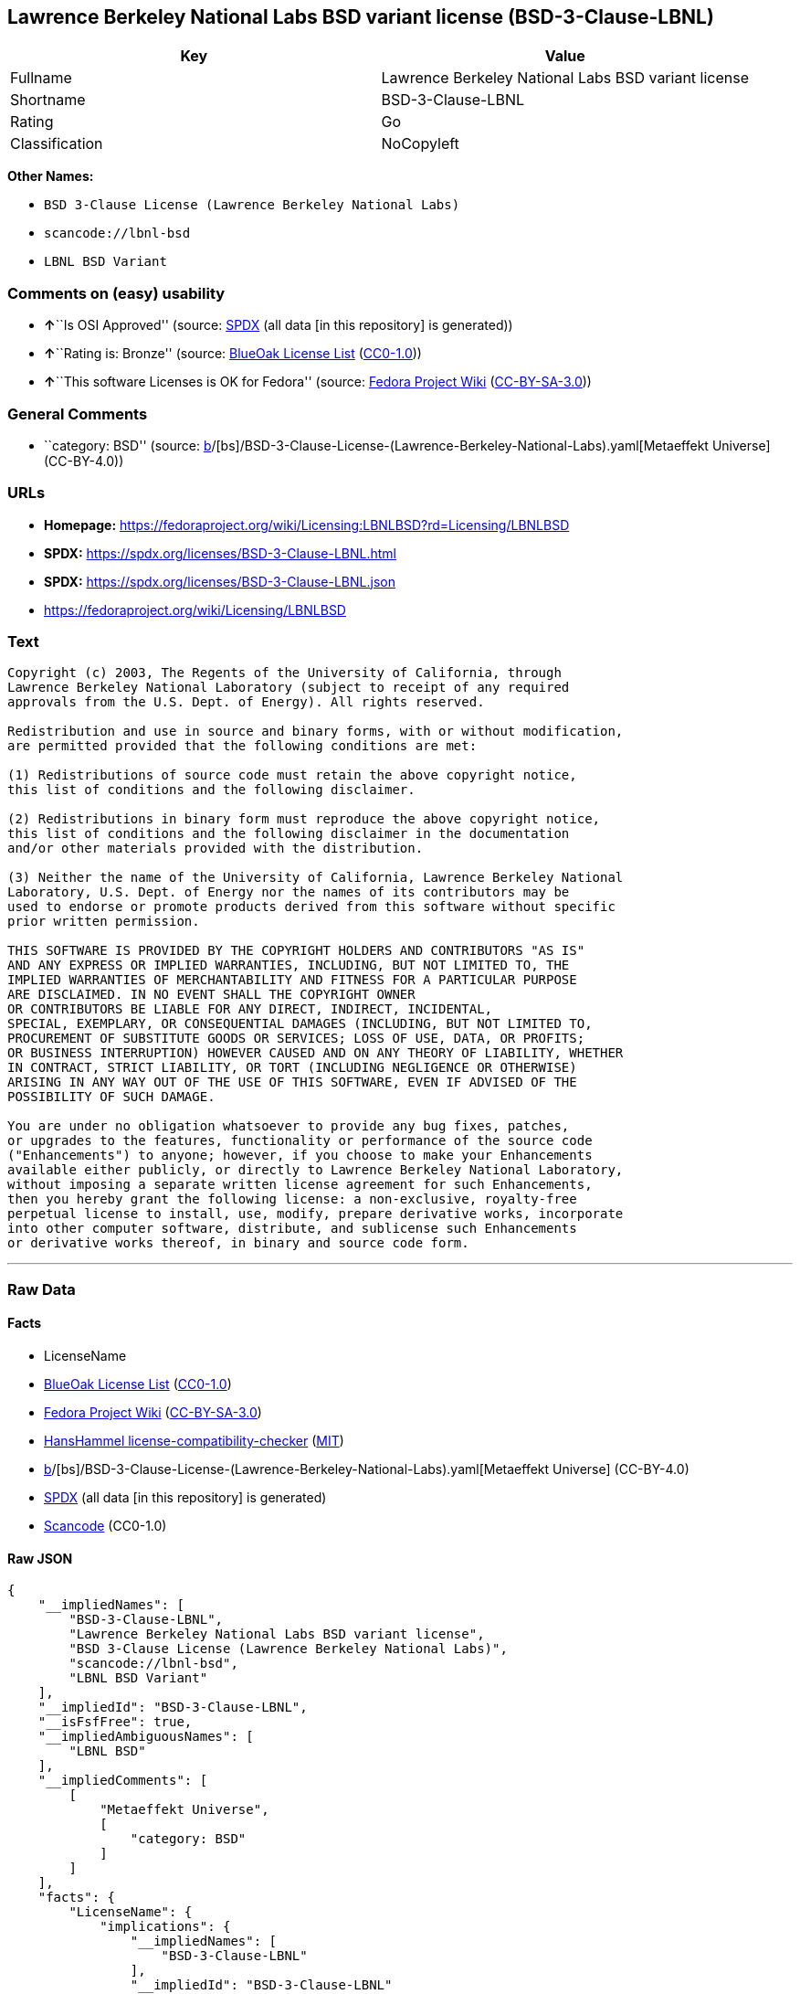 == Lawrence Berkeley National Labs BSD variant license (BSD-3-Clause-LBNL)

[cols=",",options="header",]
|===
|Key |Value
|Fullname |Lawrence Berkeley National Labs BSD variant license
|Shortname |BSD-3-Clause-LBNL
|Rating |Go
|Classification |NoCopyleft
|===

*Other Names:*

* `BSD 3-Clause License (Lawrence Berkeley National Labs)`
* `scancode://lbnl-bsd`
* `LBNL BSD Variant`

=== Comments on (easy) usability

* **↑**``Is OSI Approved'' (source:
https://spdx.org/licenses/BSD-3-Clause-LBNL.html[SPDX] (all data [in
this repository] is generated))
* **↑**``Rating is: Bronze'' (source:
https://blueoakcouncil.org/list[BlueOak License List]
(https://raw.githubusercontent.com/blueoakcouncil/blue-oak-list-npm-package/master/LICENSE[CC0-1.0]))
* **↑**``This software Licenses is OK for Fedora'' (source:
https://fedoraproject.org/wiki/Licensing:Main?rd=Licensing[Fedora
Project Wiki]
(https://creativecommons.org/licenses/by-sa/3.0/legalcode[CC-BY-SA-3.0]))

=== General Comments

* ``category: BSD'' (source:
https://github.com/org-metaeffekt/metaeffekt-universe/blob/main/src/main/resources/ae-universe/[b]/[bs]/BSD-3-Clause-License-(Lawrence-Berkeley-National-Labs).yaml[Metaeffekt
Universe] (CC-BY-4.0))

=== URLs

* *Homepage:*
https://fedoraproject.org/wiki/Licensing:LBNLBSD?rd=Licensing/LBNLBSD
* *SPDX:* https://spdx.org/licenses/BSD-3-Clause-LBNL.html
* *SPDX:* https://spdx.org/licenses/BSD-3-Clause-LBNL.json
* https://fedoraproject.org/wiki/Licensing/LBNLBSD

=== Text

....
Copyright (c) 2003, The Regents of the University of California, through
Lawrence Berkeley National Laboratory (subject to receipt of any required
approvals from the U.S. Dept. of Energy). All rights reserved. 

Redistribution and use in source and binary forms, with or without modification,
are permitted provided that the following conditions are met:

(1) Redistributions of source code must retain the above copyright notice,
this list of conditions and the following disclaimer.

(2) Redistributions in binary form must reproduce the above copyright notice,
this list of conditions and the following disclaimer in the documentation
and/or other materials provided with the distribution.

(3) Neither the name of the University of California, Lawrence Berkeley National
Laboratory, U.S. Dept. of Energy nor the names of its contributors may be
used to endorse or promote products derived from this software without specific
prior written permission.

THIS SOFTWARE IS PROVIDED BY THE COPYRIGHT HOLDERS AND CONTRIBUTORS "AS IS"
AND ANY EXPRESS OR IMPLIED WARRANTIES, INCLUDING, BUT NOT LIMITED TO, THE
IMPLIED WARRANTIES OF MERCHANTABILITY AND FITNESS FOR A PARTICULAR PURPOSE
ARE DISCLAIMED. IN NO EVENT SHALL THE COPYRIGHT OWNER
OR CONTRIBUTORS BE LIABLE FOR ANY DIRECT, INDIRECT, INCIDENTAL,
SPECIAL, EXEMPLARY, OR CONSEQUENTIAL DAMAGES (INCLUDING, BUT NOT LIMITED TO,
PROCUREMENT OF SUBSTITUTE GOODS OR SERVICES; LOSS OF USE, DATA, OR PROFITS;
OR BUSINESS INTERRUPTION) HOWEVER CAUSED AND ON ANY THEORY OF LIABILITY, WHETHER
IN CONTRACT, STRICT LIABILITY, OR TORT (INCLUDING NEGLIGENCE OR OTHERWISE)
ARISING IN ANY WAY OUT OF THE USE OF THIS SOFTWARE, EVEN IF ADVISED OF THE
POSSIBILITY OF SUCH DAMAGE.

You are under no obligation whatsoever to provide any bug fixes, patches,
or upgrades to the features, functionality or performance of the source code
("Enhancements") to anyone; however, if you choose to make your Enhancements
available either publicly, or directly to Lawrence Berkeley National Laboratory,
without imposing a separate written license agreement for such Enhancements,
then you hereby grant the following license: a non-exclusive, royalty-free
perpetual license to install, use, modify, prepare derivative works, incorporate
into other computer software, distribute, and sublicense such Enhancements
or derivative works thereof, in binary and source code form.
....

'''''

=== Raw Data

==== Facts

* LicenseName
* https://blueoakcouncil.org/list[BlueOak License List]
(https://raw.githubusercontent.com/blueoakcouncil/blue-oak-list-npm-package/master/LICENSE[CC0-1.0])
* https://fedoraproject.org/wiki/Licensing:Main?rd=Licensing[Fedora
Project Wiki]
(https://creativecommons.org/licenses/by-sa/3.0/legalcode[CC-BY-SA-3.0])
* https://github.com/HansHammel/license-compatibility-checker/blob/master/lib/licenses.json[HansHammel
license-compatibility-checker]
(https://github.com/HansHammel/license-compatibility-checker/blob/master/LICENSE[MIT])
* https://github.com/org-metaeffekt/metaeffekt-universe/blob/main/src/main/resources/ae-universe/[b]/[bs]/BSD-3-Clause-License-(Lawrence-Berkeley-National-Labs).yaml[Metaeffekt
Universe] (CC-BY-4.0)
* https://spdx.org/licenses/BSD-3-Clause-LBNL.html[SPDX] (all data [in
this repository] is generated)
* https://github.com/nexB/scancode-toolkit/blob/develop/src/licensedcode/data/licenses/lbnl-bsd.yml[Scancode]
(CC0-1.0)

==== Raw JSON

....
{
    "__impliedNames": [
        "BSD-3-Clause-LBNL",
        "Lawrence Berkeley National Labs BSD variant license",
        "BSD 3-Clause License (Lawrence Berkeley National Labs)",
        "scancode://lbnl-bsd",
        "LBNL BSD Variant"
    ],
    "__impliedId": "BSD-3-Clause-LBNL",
    "__isFsfFree": true,
    "__impliedAmbiguousNames": [
        "LBNL BSD"
    ],
    "__impliedComments": [
        [
            "Metaeffekt Universe",
            [
                "category: BSD"
            ]
        ]
    ],
    "facts": {
        "LicenseName": {
            "implications": {
                "__impliedNames": [
                    "BSD-3-Clause-LBNL"
                ],
                "__impliedId": "BSD-3-Clause-LBNL"
            },
            "shortname": "BSD-3-Clause-LBNL",
            "otherNames": []
        },
        "SPDX": {
            "isSPDXLicenseDeprecated": false,
            "spdxFullName": "Lawrence Berkeley National Labs BSD variant license",
            "spdxDetailsURL": "https://spdx.org/licenses/BSD-3-Clause-LBNL.json",
            "_sourceURL": "https://spdx.org/licenses/BSD-3-Clause-LBNL.html",
            "spdxLicIsOSIApproved": true,
            "spdxSeeAlso": [
                "https://fedoraproject.org/wiki/Licensing/LBNLBSD"
            ],
            "_implications": {
                "__impliedNames": [
                    "BSD-3-Clause-LBNL",
                    "Lawrence Berkeley National Labs BSD variant license"
                ],
                "__impliedId": "BSD-3-Clause-LBNL",
                "__impliedJudgement": [
                    [
                        "SPDX",
                        {
                            "tag": "PositiveJudgement",
                            "contents": "Is OSI Approved"
                        }
                    ]
                ],
                "__isOsiApproved": true,
                "__impliedURLs": [
                    [
                        "SPDX",
                        "https://spdx.org/licenses/BSD-3-Clause-LBNL.json"
                    ],
                    [
                        null,
                        "https://fedoraproject.org/wiki/Licensing/LBNLBSD"
                    ]
                ]
            },
            "spdxLicenseId": "BSD-3-Clause-LBNL"
        },
        "Fedora Project Wiki": {
            "GPLv2 Compat?": "Yes",
            "rating": "Good",
            "Upstream URL": "https://fedoraproject.org/wiki/Licensing/LBNLBSD",
            "GPLv3 Compat?": "Yes",
            "Short Name": "LBNL BSD",
            "licenseType": "license",
            "_sourceURL": "https://fedoraproject.org/wiki/Licensing:Main?rd=Licensing",
            "Full Name": "Lawrence Berkeley National Labs BSD variant license",
            "FSF Free?": "Yes",
            "_implications": {
                "__impliedNames": [
                    "Lawrence Berkeley National Labs BSD variant license"
                ],
                "__isFsfFree": true,
                "__impliedAmbiguousNames": [
                    "LBNL BSD"
                ],
                "__impliedJudgement": [
                    [
                        "Fedora Project Wiki",
                        {
                            "tag": "PositiveJudgement",
                            "contents": "This software Licenses is OK for Fedora"
                        }
                    ]
                ]
            }
        },
        "Scancode": {
            "otherUrls": [
                "https://fedoraproject.org/wiki/Licensing/LBNLBSD"
            ],
            "homepageUrl": "https://fedoraproject.org/wiki/Licensing:LBNLBSD?rd=Licensing/LBNLBSD",
            "shortName": "LBNL BSD Variant",
            "textUrls": null,
            "text": "Copyright (c) 2003, The Regents of the University of California, through\nLawrence Berkeley National Laboratory (subject to receipt of any required\napprovals from the U.S. Dept. of Energy). All rights reserved. \n\nRedistribution and use in source and binary forms, with or without modification,\nare permitted provided that the following conditions are met:\n\n(1) Redistributions of source code must retain the above copyright notice,\nthis list of conditions and the following disclaimer.\n\n(2) Redistributions in binary form must reproduce the above copyright notice,\nthis list of conditions and the following disclaimer in the documentation\nand/or other materials provided with the distribution.\n\n(3) Neither the name of the University of California, Lawrence Berkeley National\nLaboratory, U.S. Dept. of Energy nor the names of its contributors may be\nused to endorse or promote products derived from this software without specific\nprior written permission.\n\nTHIS SOFTWARE IS PROVIDED BY THE COPYRIGHT HOLDERS AND CONTRIBUTORS \"AS IS\"\nAND ANY EXPRESS OR IMPLIED WARRANTIES, INCLUDING, BUT NOT LIMITED TO, THE\nIMPLIED WARRANTIES OF MERCHANTABILITY AND FITNESS FOR A PARTICULAR PURPOSE\nARE DISCLAIMED. IN NO EVENT SHALL THE COPYRIGHT OWNER\nOR CONTRIBUTORS BE LIABLE FOR ANY DIRECT, INDIRECT, INCIDENTAL,\nSPECIAL, EXEMPLARY, OR CONSEQUENTIAL DAMAGES (INCLUDING, BUT NOT LIMITED TO,\nPROCUREMENT OF SUBSTITUTE GOODS OR SERVICES; LOSS OF USE, DATA, OR PROFITS;\nOR BUSINESS INTERRUPTION) HOWEVER CAUSED AND ON ANY THEORY OF LIABILITY, WHETHER\nIN CONTRACT, STRICT LIABILITY, OR TORT (INCLUDING NEGLIGENCE OR OTHERWISE)\nARISING IN ANY WAY OUT OF THE USE OF THIS SOFTWARE, EVEN IF ADVISED OF THE\nPOSSIBILITY OF SUCH DAMAGE.\n\nYou are under no obligation whatsoever to provide any bug fixes, patches,\nor upgrades to the features, functionality or performance of the source code\n(\"Enhancements\") to anyone; however, if you choose to make your Enhancements\navailable either publicly, or directly to Lawrence Berkeley National Laboratory,\nwithout imposing a separate written license agreement for such Enhancements,\nthen you hereby grant the following license: a non-exclusive, royalty-free\nperpetual license to install, use, modify, prepare derivative works, incorporate\ninto other computer software, distribute, and sublicense such Enhancements\nor derivative works thereof, in binary and source code form.\n",
            "category": "Permissive",
            "osiUrl": null,
            "owner": "Regents of the University of California",
            "_sourceURL": "https://github.com/nexB/scancode-toolkit/blob/develop/src/licensedcode/data/licenses/lbnl-bsd.yml",
            "key": "lbnl-bsd",
            "name": "Lawrence Berkeley National Labs BSD variant license",
            "spdxId": "BSD-3-Clause-LBNL",
            "notes": null,
            "_implications": {
                "__impliedNames": [
                    "scancode://lbnl-bsd",
                    "LBNL BSD Variant",
                    "BSD-3-Clause-LBNL"
                ],
                "__impliedId": "BSD-3-Clause-LBNL",
                "__impliedCopyleft": [
                    [
                        "Scancode",
                        "NoCopyleft"
                    ]
                ],
                "__calculatedCopyleft": "NoCopyleft",
                "__impliedText": "Copyright (c) 2003, The Regents of the University of California, through\nLawrence Berkeley National Laboratory (subject to receipt of any required\napprovals from the U.S. Dept. of Energy). All rights reserved. \n\nRedistribution and use in source and binary forms, with or without modification,\nare permitted provided that the following conditions are met:\n\n(1) Redistributions of source code must retain the above copyright notice,\nthis list of conditions and the following disclaimer.\n\n(2) Redistributions in binary form must reproduce the above copyright notice,\nthis list of conditions and the following disclaimer in the documentation\nand/or other materials provided with the distribution.\n\n(3) Neither the name of the University of California, Lawrence Berkeley National\nLaboratory, U.S. Dept. of Energy nor the names of its contributors may be\nused to endorse or promote products derived from this software without specific\nprior written permission.\n\nTHIS SOFTWARE IS PROVIDED BY THE COPYRIGHT HOLDERS AND CONTRIBUTORS \"AS IS\"\nAND ANY EXPRESS OR IMPLIED WARRANTIES, INCLUDING, BUT NOT LIMITED TO, THE\nIMPLIED WARRANTIES OF MERCHANTABILITY AND FITNESS FOR A PARTICULAR PURPOSE\nARE DISCLAIMED. IN NO EVENT SHALL THE COPYRIGHT OWNER\nOR CONTRIBUTORS BE LIABLE FOR ANY DIRECT, INDIRECT, INCIDENTAL,\nSPECIAL, EXEMPLARY, OR CONSEQUENTIAL DAMAGES (INCLUDING, BUT NOT LIMITED TO,\nPROCUREMENT OF SUBSTITUTE GOODS OR SERVICES; LOSS OF USE, DATA, OR PROFITS;\nOR BUSINESS INTERRUPTION) HOWEVER CAUSED AND ON ANY THEORY OF LIABILITY, WHETHER\nIN CONTRACT, STRICT LIABILITY, OR TORT (INCLUDING NEGLIGENCE OR OTHERWISE)\nARISING IN ANY WAY OUT OF THE USE OF THIS SOFTWARE, EVEN IF ADVISED OF THE\nPOSSIBILITY OF SUCH DAMAGE.\n\nYou are under no obligation whatsoever to provide any bug fixes, patches,\nor upgrades to the features, functionality or performance of the source code\n(\"Enhancements\") to anyone; however, if you choose to make your Enhancements\navailable either publicly, or directly to Lawrence Berkeley National Laboratory,\nwithout imposing a separate written license agreement for such Enhancements,\nthen you hereby grant the following license: a non-exclusive, royalty-free\nperpetual license to install, use, modify, prepare derivative works, incorporate\ninto other computer software, distribute, and sublicense such Enhancements\nor derivative works thereof, in binary and source code form.\n",
                "__impliedURLs": [
                    [
                        "Homepage",
                        "https://fedoraproject.org/wiki/Licensing:LBNLBSD?rd=Licensing/LBNLBSD"
                    ],
                    [
                        null,
                        "https://fedoraproject.org/wiki/Licensing/LBNLBSD"
                    ]
                ]
            }
        },
        "HansHammel license-compatibility-checker": {
            "implications": {
                "__impliedNames": [
                    "BSD-3-Clause-LBNL"
                ],
                "__impliedCopyleft": [
                    [
                        "HansHammel license-compatibility-checker",
                        "NoCopyleft"
                    ]
                ],
                "__calculatedCopyleft": "NoCopyleft"
            },
            "licensename": "BSD-3-Clause-LBNL",
            "copyleftkind": "NoCopyleft"
        },
        "Metaeffekt Universe": {
            "spdxIdentifier": "BSD-3-Clause-LBNL",
            "shortName": null,
            "category": "BSD",
            "alternativeNames": [],
            "_sourceURL": "https://github.com/org-metaeffekt/metaeffekt-universe/blob/main/src/main/resources/ae-universe/[b]/[bs]/BSD-3-Clause-License-(Lawrence-Berkeley-National-Labs).yaml",
            "otherIds": [],
            "canonicalName": "BSD 3-Clause License (Lawrence Berkeley National Labs)",
            "_implications": {
                "__impliedNames": [
                    "BSD 3-Clause License (Lawrence Berkeley National Labs)",
                    "BSD-3-Clause-LBNL"
                ],
                "__impliedId": "BSD-3-Clause-LBNL",
                "__impliedAmbiguousNames": [],
                "__impliedComments": [
                    [
                        "Metaeffekt Universe",
                        [
                            "category: BSD"
                        ]
                    ]
                ]
            }
        },
        "BlueOak License List": {
            "BlueOakRating": "Bronze",
            "url": "https://spdx.org/licenses/BSD-3-Clause-LBNL.html",
            "isPermissive": true,
            "_sourceURL": "https://blueoakcouncil.org/list",
            "name": "Lawrence Berkeley National Labs BSD variant license",
            "id": "BSD-3-Clause-LBNL",
            "_implications": {
                "__impliedNames": [
                    "BSD-3-Clause-LBNL",
                    "Lawrence Berkeley National Labs BSD variant license"
                ],
                "__impliedJudgement": [
                    [
                        "BlueOak License List",
                        {
                            "tag": "PositiveJudgement",
                            "contents": "Rating is: Bronze"
                        }
                    ]
                ],
                "__impliedCopyleft": [
                    [
                        "BlueOak License List",
                        "NoCopyleft"
                    ]
                ],
                "__calculatedCopyleft": "NoCopyleft",
                "__impliedURLs": [
                    [
                        "SPDX",
                        "https://spdx.org/licenses/BSD-3-Clause-LBNL.html"
                    ]
                ]
            }
        }
    },
    "__impliedJudgement": [
        [
            "BlueOak License List",
            {
                "tag": "PositiveJudgement",
                "contents": "Rating is: Bronze"
            }
        ],
        [
            "Fedora Project Wiki",
            {
                "tag": "PositiveJudgement",
                "contents": "This software Licenses is OK for Fedora"
            }
        ],
        [
            "SPDX",
            {
                "tag": "PositiveJudgement",
                "contents": "Is OSI Approved"
            }
        ]
    ],
    "__impliedCopyleft": [
        [
            "BlueOak License List",
            "NoCopyleft"
        ],
        [
            "HansHammel license-compatibility-checker",
            "NoCopyleft"
        ],
        [
            "Scancode",
            "NoCopyleft"
        ]
    ],
    "__calculatedCopyleft": "NoCopyleft",
    "__isOsiApproved": true,
    "__impliedText": "Copyright (c) 2003, The Regents of the University of California, through\nLawrence Berkeley National Laboratory (subject to receipt of any required\napprovals from the U.S. Dept. of Energy). All rights reserved. \n\nRedistribution and use in source and binary forms, with or without modification,\nare permitted provided that the following conditions are met:\n\n(1) Redistributions of source code must retain the above copyright notice,\nthis list of conditions and the following disclaimer.\n\n(2) Redistributions in binary form must reproduce the above copyright notice,\nthis list of conditions and the following disclaimer in the documentation\nand/or other materials provided with the distribution.\n\n(3) Neither the name of the University of California, Lawrence Berkeley National\nLaboratory, U.S. Dept. of Energy nor the names of its contributors may be\nused to endorse or promote products derived from this software without specific\nprior written permission.\n\nTHIS SOFTWARE IS PROVIDED BY THE COPYRIGHT HOLDERS AND CONTRIBUTORS \"AS IS\"\nAND ANY EXPRESS OR IMPLIED WARRANTIES, INCLUDING, BUT NOT LIMITED TO, THE\nIMPLIED WARRANTIES OF MERCHANTABILITY AND FITNESS FOR A PARTICULAR PURPOSE\nARE DISCLAIMED. IN NO EVENT SHALL THE COPYRIGHT OWNER\nOR CONTRIBUTORS BE LIABLE FOR ANY DIRECT, INDIRECT, INCIDENTAL,\nSPECIAL, EXEMPLARY, OR CONSEQUENTIAL DAMAGES (INCLUDING, BUT NOT LIMITED TO,\nPROCUREMENT OF SUBSTITUTE GOODS OR SERVICES; LOSS OF USE, DATA, OR PROFITS;\nOR BUSINESS INTERRUPTION) HOWEVER CAUSED AND ON ANY THEORY OF LIABILITY, WHETHER\nIN CONTRACT, STRICT LIABILITY, OR TORT (INCLUDING NEGLIGENCE OR OTHERWISE)\nARISING IN ANY WAY OUT OF THE USE OF THIS SOFTWARE, EVEN IF ADVISED OF THE\nPOSSIBILITY OF SUCH DAMAGE.\n\nYou are under no obligation whatsoever to provide any bug fixes, patches,\nor upgrades to the features, functionality or performance of the source code\n(\"Enhancements\") to anyone; however, if you choose to make your Enhancements\navailable either publicly, or directly to Lawrence Berkeley National Laboratory,\nwithout imposing a separate written license agreement for such Enhancements,\nthen you hereby grant the following license: a non-exclusive, royalty-free\nperpetual license to install, use, modify, prepare derivative works, incorporate\ninto other computer software, distribute, and sublicense such Enhancements\nor derivative works thereof, in binary and source code form.\n",
    "__impliedURLs": [
        [
            "SPDX",
            "https://spdx.org/licenses/BSD-3-Clause-LBNL.html"
        ],
        [
            "SPDX",
            "https://spdx.org/licenses/BSD-3-Clause-LBNL.json"
        ],
        [
            null,
            "https://fedoraproject.org/wiki/Licensing/LBNLBSD"
        ],
        [
            "Homepage",
            "https://fedoraproject.org/wiki/Licensing:LBNLBSD?rd=Licensing/LBNLBSD"
        ]
    ]
}
....

==== Dot Cluster Graph

../dot/BSD-3-Clause-LBNL.svg
